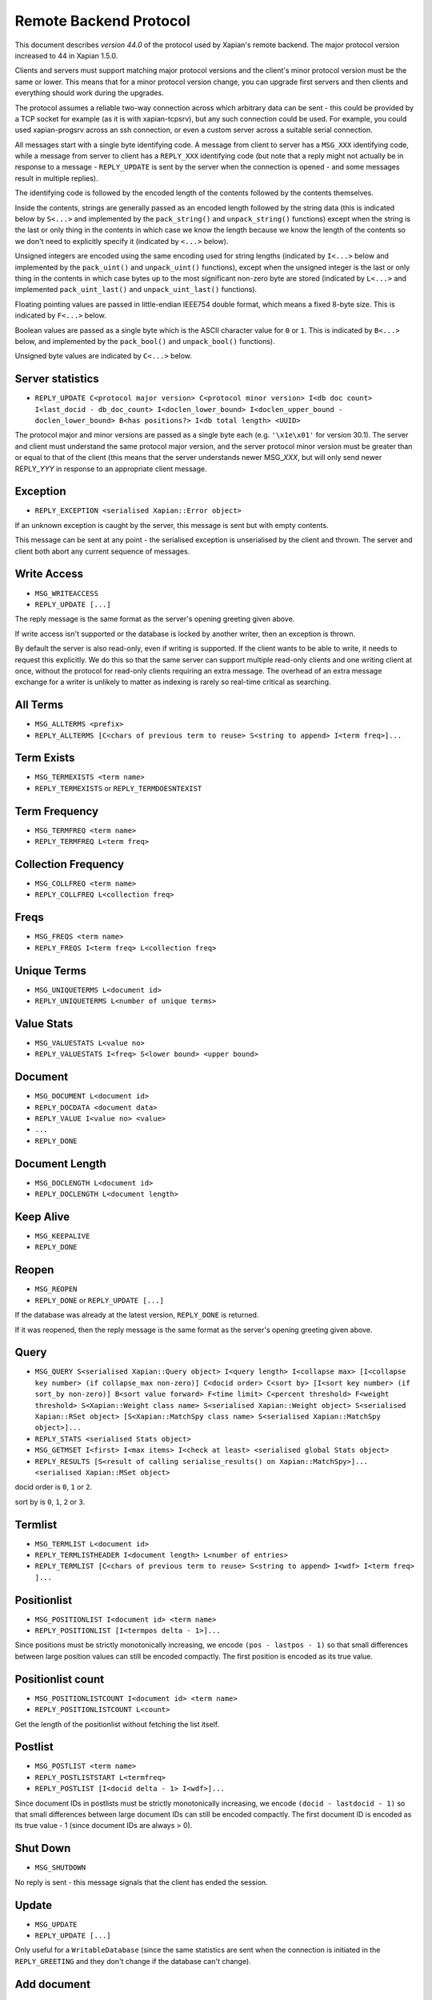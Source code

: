 Remote Backend Protocol
=======================

This document describes *version 44.0* of the protocol used by Xapian's
remote backend. The major protocol version increased to 44 in Xapian
1.5.0.

.. , and the minor protocol version to 1 in Xapian 1.2.4.

Clients and servers must support matching major protocol versions and the
client's minor protocol version must be the same or lower. This means that for
a minor protocol version change, you can upgrade first servers and then
clients and everything should work during the upgrades.

The protocol assumes a reliable two-way connection across which
arbitrary data can be sent - this could be provided by a TCP socket for
example (as it is with xapian-tcpsrv), but any such connection could be
used. For example, you could used xapian-progsrv across an ssh
connection, or even a custom server across a suitable serial connection.

All messages start with a single byte identifying code. A message from
client to server has a ``MSG_XXX`` identifying code, while a message
from server to client has a ``REPLY_XXX`` identifying code (but note
that a reply might not actually be in response to a message -
``REPLY_UPDATE`` is sent by the server when the connection is opened - and some
messages result in multiple replies).

The identifying code is followed by the encoded length of the contents
followed by the contents themselves.

Inside the contents, strings are generally passed as an encoded length
followed by the string data (this is indicated below by ``S<...>`` and
implemented by the ``pack_string()`` and ``unpack_string()`` functions)
except when the string is the last or only thing in the contents in
which case we know the length because we know the length of the contents
so we don't need to explicitly specify it (indicated by ``<...>`` below).

Unsigned integers are encoded using the same encoding used for string lengths
(indicated by ``I<...>`` below and implemented by the ``pack_uint()`` and
``unpack_uint()`` functions), except when the unsigned integer is the
last or only thing in the contents in which case bytes up to the most
significant non-zero byte are stored (indicated by ``L<...>`` and implemented
``pack_uint_last()`` and ``unpack_uint_last()`` functions).

Floating pointing values are passed in little-endian IEEE754 double format,
which means a fixed 8-byte size.  This is indicated by ``F<...>`` below.

Boolean values are passed as a single byte which is the ASCII character
value for ``0`` or ``1``. This is indicated by ``B<...>`` below, and
implemented by the ``pack_bool()`` and ``unpack_bool()`` functions).

Unsigned byte values are indicated by ``C<...>`` below.

Server statistics
-----------------

-  ``REPLY_UPDATE C<protocol major version> C<protocol minor version> I<db doc count> I<last_docid - db_doc_count> I<doclen_lower_bound> I<doclen_upper_bound - doclen_lower_bound> B<has positions?> I<db total length> <UUID>``

The protocol major and minor versions are passed as a single byte each
(e.g. ``'\x1e\x01'`` for version 30.1). The server and client must
understand the same protocol major version, and the server protocol
minor version must be greater than or equal to that of the client (this
means that the server understands newer MSG\_\ *XXX*, but will only send
newer REPLY\_\ *YYY* in response to an appropriate client message.

Exception
---------

-  ``REPLY_EXCEPTION <serialised Xapian::Error object>``

If an unknown exception is caught by the server, this message is sent
but with empty contents.

This message can be sent at any point - the serialised exception is
unserialised by the client and thrown. The server and client both abort
any current sequence of messages.

Write Access
------------

-  ``MSG_WRITEACCESS``
-  ``REPLY_UPDATE [...]``

The reply message is the same format as the server's opening greeting given
above.

If write access isn't supported or the database is locked by another writer,
then an exception is thrown.

By default the server is also read-only, even if writing is supported.
If the client wants to be able to write, it needs to request this
explicitly. We do this so that the same server can support multiple
read-only clients and one writing client at once, without the protocol
for read-only clients requiring an extra message. The overhead of an
extra message exchange for a writer is unlikely to matter as indexing is
rarely so real-time critical as searching.

All Terms
---------

-  ``MSG_ALLTERMS <prefix>``
-  ``REPLY_ALLTERMS [C<chars of previous term to reuse> S<string to append> I<term freq>]...``

Term Exists
-----------

-  ``MSG_TERMEXISTS <term name>``
-  ``REPLY_TERMEXISTS`` or ``REPLY_TERMDOESNTEXIST``

Term Frequency
--------------

-  ``MSG_TERMFREQ <term name>``
-  ``REPLY_TERMFREQ L<term freq>``

Collection Frequency
--------------------

-  ``MSG_COLLFREQ <term name>``
-  ``REPLY_COLLFREQ L<collection freq>``

Freqs
-----

-  ``MSG_FREQS <term name>``
-  ``REPLY_FREQS I<term freq> L<collection freq>``

Unique Terms
------------

-  ``MSG_UNIQUETERMS L<document id>``
-  ``REPLY_UNIQUETERMS L<number of unique terms>``

Value Stats
-----------

-  ``MSG_VALUESTATS L<value no>``
-  ``REPLY_VALUESTATS I<freq> S<lower bound> <upper bound>``

Document
--------

-  ``MSG_DOCUMENT L<document id>``
-  ``REPLY_DOCDATA <document data>``
-  ``REPLY_VALUE I<value no> <value>``
-  ``...``
-  ``REPLY_DONE``

Document Length
---------------

-  ``MSG_DOCLENGTH L<document id>``
-  ``REPLY_DOCLENGTH L<document length>``

Keep Alive
----------

-  ``MSG_KEEPALIVE``
-  ``REPLY_DONE``

Reopen
------

-  ``MSG_REOPEN``
-  ``REPLY_DONE`` or ``REPLY_UPDATE [...]``

If the database was already at the latest version, ``REPLY_DONE`` is returned.

If it was reopened, then the reply message is the same format as the server's
opening greeting given above.

Query
-----

-  ``MSG_QUERY S<serialised Xapian::Query object> I<query length> I<collapse max> [I<collapse key number> (if collapse_max non-zero)] C<docid order> C<sort by> [I<sort key number> (if sort_by non-zero)] B<sort value forward> F<time limit> C<percent threshold> F<weight threshold> S<Xapian::Weight class name> S<serialised Xapian::Weight object> S<serialised Xapian::RSet object> [S<Xapian::MatchSpy class name> S<serialised Xapian::MatchSpy object>]...``
-  ``REPLY_STATS <serialised Stats object>``
-  ``MSG_GETMSET I<first> I<max items> I<check at least> <serialised global Stats object>``
-  ``REPLY_RESULTS [S<result of calling serialise_results() on Xapian::MatchSpy>]... <serialised Xapian::MSet object>``

docid order is ``0``, ``1`` or ``2``.

sort by is ``0``, ``1``, ``2`` or ``3``.

Termlist
--------

-  ``MSG_TERMLIST L<document id>``
-  ``REPLY_TERMLISTHEADER I<document length> L<number of entries>``
-  ``REPLY_TERMLIST [C<chars of previous term to reuse> S<string to append> I<wdf> I<term freq> ]...``

Positionlist
------------

-  ``MSG_POSITIONLIST I<document id> <term name>``
-  ``REPLY_POSITIONLIST [I<termpos delta - 1>]...``

Since positions must be strictly monotonically increasing, we encode
``(pos - lastpos - 1)`` so that small differences between large position
values can still be encoded compactly. The first position is encoded as
its true value.

Positionlist count
------------------

-  ``MSG_POSITIONLISTCOUNT I<document id> <term name>``
-  ``REPLY_POSITIONLISTCOUNT L<count>``

Get the length of the positionlist without fetching the list itself.

Postlist
--------

-  ``MSG_POSTLIST <term name>``
-  ``REPLY_POSTLISTSTART L<termfreq>``
-  ``REPLY_POSTLIST [I<docid delta - 1> I<wdf>]...``

Since document IDs in postlists must be strictly monotonically
increasing, we encode ``(docid - lastdocid - 1)`` so that small
differences between large document IDs can still be encoded compactly.
The first document ID is encoded as its true value - 1 (since document
IDs are always > 0).

Shut Down
---------

-  ``MSG_SHUTDOWN``

No reply is sent - this message signals that the client has ended the
session.

Update
------

-  ``MSG_UPDATE``
-  ``REPLY_UPDATE [...]``

Only useful for a ``WritableDatabase`` (since the same statistics are
sent when the connection is initiated in the ``REPLY_GREETING`` and they
don't change if the database can't change).

Add document
------------

-  ``MSG_ADDDOCUMENT <serialised Xapian::Document object>``
-  ``REPLY_ADDDOCUMENT L<document id>``

Delete document
---------------

-  ``MSG_DELETEDOCUMENT L<document id>``
-  ``REPLY_DONE``

Delete document by term
-----------------------

-  ``MSG_DELETEDOCUMENTTERM <term name>``
-  ``REPLY_DONE``

Replace document
----------------

-  ``MSG_REPLACEDOCUMENT I<document id> <serialised Xapian::Document object>``
-  ``REPLY_DONE``

Replace document by term
------------------------

-  ``MSG_REPLACEDOCUMENTTERM S<term name> <serialised Xapian::Document object>``
-  ``REPLY_ADDDOCUMENT I<document id>``

Cancel
------

-  ``MSG_CANCEL``
-  ``REPLY_DONE``

Commit
------

-  ``MSG_COMMIT``
-  ``REPLY_DONE``

Set metadata
------------

-  ``MSG_SETMETADATA S<key> <value>``
-  ``REPLY_DONE``

Get metadata
------------

-  ``MSG_GETMETADATA <key>``
-  ``REPLY_METADATA <value>``

Metadata keys
-------------

-  ``MSG_METADATAKEYLIST <prefix>``
-  ``REPLY_METADATAKEYLIST [C<chars of previous term to reuse> S<string to append>]...``

Add spelling
------------

-  ``MSG_ADDSPELLING I<freqinc> <word>``
-  ``REPLY_DONE``

Remove spelling
---------------

-  ``MSG_REMOVESPELLING I<freqdec> <word>``
-  ``REPLY_REMOVESPELLING L<result>``
